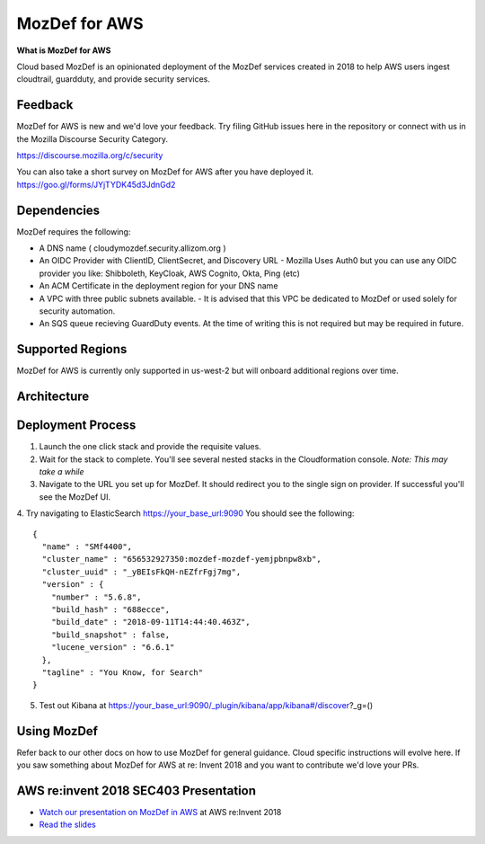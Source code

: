 MozDef for AWS
===============

**What is MozDef for AWS**

Cloud based MozDef is an opinionated deployment of the MozDef services created in 2018 to help AWS users
ingest cloudtrail, guardduty, and provide security services.

.. image:: images/cloudformation-launch-stack.png
   :target: https://console.aws.amazon.com/cloudformation/home?region=us-west-2#/stacks/new?stackName=mozdef-for-aws&templateURL=https://s3-us-west-2.amazonaws.com/public.us-west-2.infosec.mozilla.org/mozdef/cf/mozdef-parent.yml


Feedback
-----------

MozDef for AWS is new and we'd love your feedback.  Try filing GitHub issues here in the repository or connect with us
in the Mozilla Discourse Security Category.

https://discourse.mozilla.org/c/security

You can also take a short survey on MozDef for AWS after you have deployed it.
https://goo.gl/forms/JYjTYDK45d3JdnGd2


Dependencies
--------------

MozDef requires the following:

- A DNS name ( cloudymozdef.security.allizom.org )
- An OIDC Provider with ClientID, ClientSecret, and Discovery URL
  - Mozilla Uses Auth0 but you can use any OIDC provider you like: Shibboleth, KeyCloak, AWS Cognito, Okta, Ping (etc)
- An ACM Certificate in the deployment region for your DNS name
- A VPC with three public subnets available.
  - It is advised that this VPC be dedicated to MozDef or used solely for security automation.
- An SQS queue recieving GuardDuty events.  At the time of writing this is not required but may be required in future.


Supported Regions
------------------

MozDef for AWS is currently only supported in us-west-2 but will onboard additional regions over time.


Architecture
-------------

.. image:: images/MozDefCloudArchitecture.png


Deployment Process
-------------------

1. Launch the one click stack and provide the requisite values.
2. Wait for the stack to complete.  You'll see several nested stacks in the Cloudformation console. *Note: This may take a while*
3. Navigate to the URL you set up for MozDef.  It should redirect you to the single sign on provider.  If successful you'll see the MozDef UI.
4. Try navigating to ElasticSearch https://your_base_url:9090
You should see the following:
::

    {
      "name" : "SMf4400",
      "cluster_name" : "656532927350:mozdef-mozdef-yemjpbnpw8xb",
      "cluster_uuid" : "_yBEIsFkQH-nEZfrFgj7mg",
      "version" : {
        "number" : "5.6.8",
        "build_hash" : "688ecce",
        "build_date" : "2018-09-11T14:44:40.463Z",
        "build_snapshot" : false,
        "lucene_version" : "6.6.1"
      },
      "tagline" : "You Know, for Search"
    }

5. Test out Kibana at https://your_base_url:9090/_plugin/kibana/app/kibana#/discover?_g=()


Using MozDef
-------------

Refer back to our other docs on how to use MozDef for general guidance.  Cloud specific instructions will evolve here.
If you saw something about MozDef for AWS at re: Invent 2018 and you want to contribute we'd love your PRs.

AWS re:invent 2018 SEC403 Presentation
---------------------------------------

* `Watch our presentation on MozDef in AWS <https://www.youtube.com/watch?v=M5yQpegaYF8&feature=youtu.be&t=2471>`_  at AWS re:Invent 2018
* `Read the slides <https://www.slideshare.net/AmazonWebServices/five-new-security-automations-using-aws-security-services-open-source-sec403-aws-reinvent-2018/65>`_
